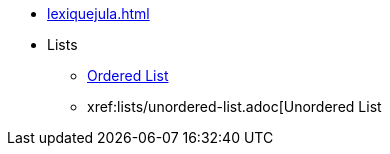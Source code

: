 * xref:lexiquejula.adoc[]
* Lists
** xref:lists/ordered-list.adoc[Ordered List]
** xref:lists/unordered-list.adoc[Unordered List 
